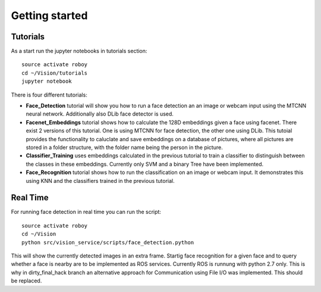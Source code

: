 Getting started
===============

Tutorials
---------

As a start run the jupyter notebooks in tutorials section::

    source activate roboy
    cd ~/Vision/tutorials
    jupyter notebook

There is four different tutorials:

- **Face_Detection** tutorial will show you how to run a face detection an an image or webcam input using the MTCNN neural network. Additionally also DLib face detector is used.

- **Facenet_Embeddings** tutorial shows how to calculate the 128D embeddings given a face using facenet. There exist 2 versions of this tutorial. One is using MTCNN for face detection, the other one using DLib. This tutoial provides the functionality to caluclate and save embeddings on a database of pictures, where all pictures are stored in a folder structure, with the folder name being the person in the picture.

- **Classifier_Training** uses embeddings calculated in the previous tutorial to train a classifier to distinguish between the classes in these embeddings. Currently only SVM and a binary Tree have been implemented.

- **Face_Recognition** tutorial shows how to run the classification on an image or webcam input. It demonstrates this using KNN and the classifiers trained in the previous tutorial. 


Real Time
---------

For running face detection in real time you can run the script::

    source activate roboy
    cd ~/Vision
    python src/vision_service/scripts/face_detection.python


This will show the currently detected images in an extra frame. Startig face recognition for a given face and to query whether a face is nearby are to be implemented as ROS services. Currently ROS is runnung with python 2.7 only. This is why in dirty_final_hack branch an alternative approach for Communication using File I/O was implemented. This should be replaced.